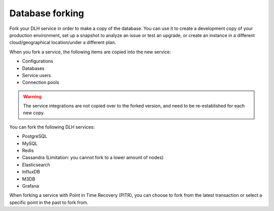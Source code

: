 Database forking
================

Fork your DLH service in order to make a copy of the database. You can use it to create a development copy of your production environment, set up a snapshot to analyze an issue or test an upgrade, or create an instance in a different cloud/geographical location/under a different plan.

When you fork a service, the following items are copied into the new service:

- Configurations
- Databases
- Service users
- Connection pools

.. Warning::
        The service integrations are not copied over to the forked version, and need to be re-established for each new copy. 

You can fork the following DLH services:

- PostgreSQL
- MySQL
- Redis
- Cassandra (Limitation: you cannot fork to a lower amount of nodes)
- Elasticsearch
- InfluxDB
- M3DB
- Grafana

When forking a service with Point in Time Recovery (PITR), you can choose to fork from the latest transaction or select a specific point in the past to fork from. 

